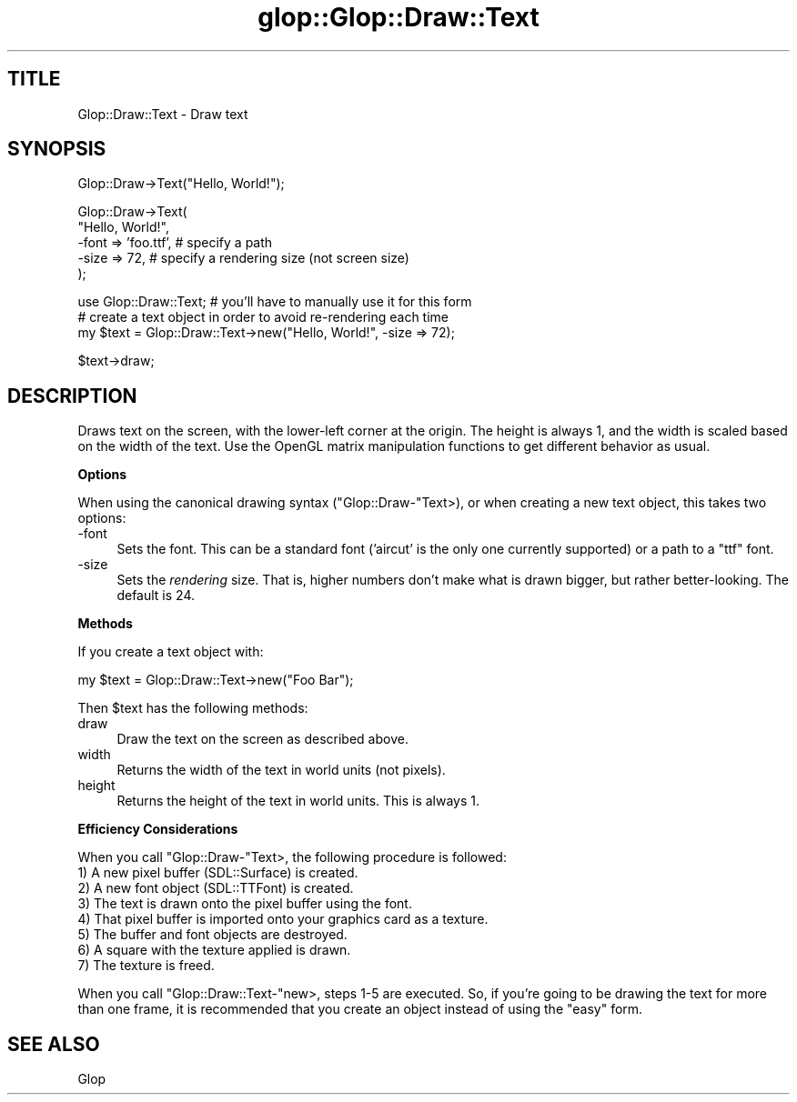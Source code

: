 .\" Automatically generated by Pod::Man v1.37, Pod::Parser v1.13
.\"
.\" Standard preamble:
.\" ========================================================================
.de Sh \" Subsection heading
.br
.if t .Sp
.ne 5
.PP
\fB\\$1\fR
.PP
..
.de Sp \" Vertical space (when we can't use .PP)
.if t .sp .5v
.if n .sp
..
.de Vb \" Begin verbatim text
.ft CW
.nf
.ne \\$1
..
.de Ve \" End verbatim text
.ft R
.fi
..
.\" Set up some character translations and predefined strings.  \*(-- will
.\" give an unbreakable dash, \*(PI will give pi, \*(L" will give a left
.\" double quote, and \*(R" will give a right double quote.  | will give a
.\" real vertical bar.  \*(C+ will give a nicer C++.  Capital omega is used to
.\" do unbreakable dashes and therefore won't be available.  \*(C` and \*(C'
.\" expand to `' in nroff, nothing in troff, for use with C<>.
.tr \(*W-|\(bv\*(Tr
.ds C+ C\v'-.1v'\h'-1p'\s-2+\h'-1p'+\s0\v'.1v'\h'-1p'
.ie n \{\
.    ds -- \(*W-
.    ds PI pi
.    if (\n(.H=4u)&(1m=24u) .ds -- \(*W\h'-12u'\(*W\h'-12u'-\" diablo 10 pitch
.    if (\n(.H=4u)&(1m=20u) .ds -- \(*W\h'-12u'\(*W\h'-8u'-\"  diablo 12 pitch
.    ds L" ""
.    ds R" ""
.    ds C` ""
.    ds C' ""
'br\}
.el\{\
.    ds -- \|\(em\|
.    ds PI \(*p
.    ds L" ``
.    ds R" ''
'br\}
.\"
.\" If the F register is turned on, we'll generate index entries on stderr for
.\" titles (.TH), headers (.SH), subsections (.Sh), items (.Ip), and index
.\" entries marked with X<> in POD.  Of course, you'll have to process the
.\" output yourself in some meaningful fashion.
.if \nF \{\
.    de IX
.    tm Index:\\$1\t\\n%\t"\\$2"
..
.    nr % 0
.    rr F
.\}
.\"
.\" For nroff, turn off justification.  Always turn off hyphenation; it makes
.\" way too many mistakes in technical documents.
.hy 0
.if n .na
.\"
.\" Accent mark definitions (@(#)ms.acc 1.5 88/02/08 SMI; from UCB 4.2).
.\" Fear.  Run.  Save yourself.  No user-serviceable parts.
.    \" fudge factors for nroff and troff
.if n \{\
.    ds #H 0
.    ds #V .8m
.    ds #F .3m
.    ds #[ \f1
.    ds #] \fP
.\}
.if t \{\
.    ds #H ((1u-(\\\\n(.fu%2u))*.13m)
.    ds #V .6m
.    ds #F 0
.    ds #[ \&
.    ds #] \&
.\}
.    \" simple accents for nroff and troff
.if n \{\
.    ds ' \&
.    ds ` \&
.    ds ^ \&
.    ds , \&
.    ds ~ ~
.    ds /
.\}
.if t \{\
.    ds ' \\k:\h'-(\\n(.wu*8/10-\*(#H)'\'\h"|\\n:u"
.    ds ` \\k:\h'-(\\n(.wu*8/10-\*(#H)'\`\h'|\\n:u'
.    ds ^ \\k:\h'-(\\n(.wu*10/11-\*(#H)'^\h'|\\n:u'
.    ds , \\k:\h'-(\\n(.wu*8/10)',\h'|\\n:u'
.    ds ~ \\k:\h'-(\\n(.wu-\*(#H-.1m)'~\h'|\\n:u'
.    ds / \\k:\h'-(\\n(.wu*8/10-\*(#H)'\z\(sl\h'|\\n:u'
.\}
.    \" troff and (daisy-wheel) nroff accents
.ds : \\k:\h'-(\\n(.wu*8/10-\*(#H+.1m+\*(#F)'\v'-\*(#V'\z.\h'.2m+\*(#F'.\h'|\\n:u'\v'\*(#V'
.ds 8 \h'\*(#H'\(*b\h'-\*(#H'
.ds o \\k:\h'-(\\n(.wu+\w'\(de'u-\*(#H)/2u'\v'-.3n'\*(#[\z\(de\v'.3n'\h'|\\n:u'\*(#]
.ds d- \h'\*(#H'\(pd\h'-\w'~'u'\v'-.25m'\f2\(hy\fP\v'.25m'\h'-\*(#H'
.ds D- D\\k:\h'-\w'D'u'\v'-.11m'\z\(hy\v'.11m'\h'|\\n:u'
.ds th \*(#[\v'.3m'\s+1I\s-1\v'-.3m'\h'-(\w'I'u*2/3)'\s-1o\s+1\*(#]
.ds Th \*(#[\s+2I\s-2\h'-\w'I'u*3/5'\v'-.3m'o\v'.3m'\*(#]
.ds ae a\h'-(\w'a'u*4/10)'e
.ds Ae A\h'-(\w'A'u*4/10)'E
.    \" corrections for vroff
.if v .ds ~ \\k:\h'-(\\n(.wu*9/10-\*(#H)'\s-2\u~\d\s+2\h'|\\n:u'
.if v .ds ^ \\k:\h'-(\\n(.wu*10/11-\*(#H)'\v'-.4m'^\v'.4m'\h'|\\n:u'
.    \" for low resolution devices (crt and lpr)
.if \n(.H>23 .if \n(.V>19 \
\{\
.    ds : e
.    ds 8 ss
.    ds o a
.    ds d- d\h'-1'\(ga
.    ds D- D\h'-1'\(hy
.    ds th \o'bp'
.    ds Th \o'LP'
.    ds ae ae
.    ds Ae AE
.\}
.rm #[ #] #H #V #F C
.\" ========================================================================
.\"
.IX Title "glop::Glop::Draw::Text 3"
.TH glop::Glop::Draw::Text 3 "2005-05-22" "perl v5.8.1" "User Contributed Perl Documentation"
.SH "TITLE"
.IX Header "TITLE"
Glop::Draw::Text \- Draw text
.SH "SYNOPSIS"
.IX Header "SYNOPSIS"
.Vb 1
\&    Glop::Draw->Text("Hello, World!");
.Ve
.PP
.Vb 5
\&    Glop::Draw->Text(
\&        "Hello, World!",
\&        -font => 'foo.ttf',  # specify a path
\&        -size => 72,         # specify a rendering size (not screen size)
\&    );
.Ve
.PP
.Vb 3
\&    use Glop::Draw::Text;   # you'll have to manually use it for this form
\&    # create a text object in order to avoid re-rendering each time
\&    my $text = Glop::Draw::Text->new("Hello, World!", -size => 72);
.Ve
.PP
.Vb 1
\&    $text->draw;
.Ve
.SH "DESCRIPTION"
.IX Header "DESCRIPTION"
Draws text on the screen, with the lower-left corner at the origin.  The
height is always 1, and the width is scaled based on the width of the
text.  Use the OpenGL matrix manipulation functions to get different
behavior as usual.
.Sh "Options"
.IX Subsection "Options"
When using the canonical drawing syntax (\f(CW\*(C`Glop::Draw\-\*(C'\fRText>), or when creating
a new text object, this takes two options:
.IP "\-font" 4
.IX Item "-font"
Sets the font.  This can be a standard font ('aircut' is the only one currently
supported) or a path to a \f(CW\*(C`ttf\*(C'\fR font.
.IP "\-size" 4
.IX Item "-size"
Sets the \fIrendering\fR size.  That is, higher numbers don't make what is drawn
bigger, but rather better\-looking.  The default is 24.
.Sh "Methods"
.IX Subsection "Methods"
If you create a text object with:
.PP
.Vb 1
\&    my $text = Glop::Draw::Text->new("Foo Bar");
.Ve
.PP
Then \f(CW$text\fR has the following methods:
.IP "draw" 4
.IX Item "draw"
Draw the text on the screen as described above.
.IP "width" 4
.IX Item "width"
Returns the width of the text in world units (not pixels).
.IP "height" 4
.IX Item "height"
Returns the height of the text in world units.  This is always 1.
.Sh "Efficiency Considerations"
.IX Subsection "Efficiency Considerations"
When you call \f(CW\*(C`Glop::Draw\-\*(C'\fRText>, the following procedure is followed:
.IP "1) A new pixel buffer (SDL::Surface) is created." 4
.IX Item "1) A new pixel buffer (SDL::Surface) is created."
.PD 0
.IP "2) A new font object (SDL::TTFont) is created." 4
.IX Item "2) A new font object (SDL::TTFont) is created."
.IP "3) The text is drawn onto the pixel buffer using the font." 4
.IX Item "3) The text is drawn onto the pixel buffer using the font."
.IP "4) That pixel buffer is imported onto your graphics card as a texture." 4
.IX Item "4) That pixel buffer is imported onto your graphics card as a texture."
.IP "5) The buffer and font objects are destroyed." 4
.IX Item "5) The buffer and font objects are destroyed."
.IP "6) A square with the texture applied is drawn." 4
.IX Item "6) A square with the texture applied is drawn."
.IP "7) The texture is freed." 4
.IX Item "7) The texture is freed."
.PD
.PP
When you call \f(CW\*(C`Glop::Draw::Text\-\*(C'\fRnew>, steps 1\-5 are executed.  So, if you're
going to be drawing the text for more than one frame, it is recommended that you
create an object instead of using the \*(L"easy\*(R" form.
.SH "SEE ALSO"
.IX Header "SEE ALSO"
Glop
